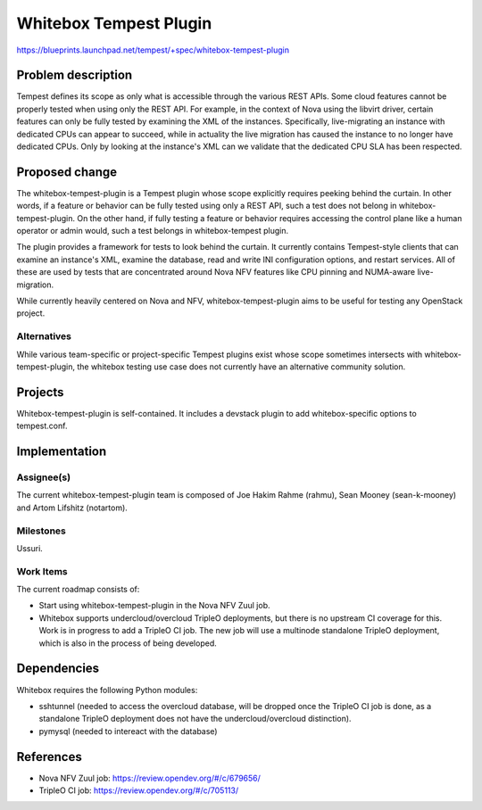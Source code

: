 ..
 This work is licensed under a Creative Commons Attribution 3.0 Unported
 License.
 http://creativecommons.org/licenses/by/3.0/legalcode

..

=======================
Whitebox Tempest Plugin
=======================

https://blueprints.launchpad.net/tempest/+spec/whitebox-tempest-plugin

Problem description
===================

Tempest defines its scope as only what is accessible through the various REST
APIs. Some cloud features cannot be properly tested when using only the REST
API. For example, in the context of Nova using the libvirt driver, certain
features can only be fully tested by examining the XML of the instances.
Specifically, live-migrating an instance with dedicated CPUs can appear to
succeed, while in actuality the live migration has caused the instance to no
longer have dedicated CPUs. Only by looking at the instance's XML can we
validate that the dedicated CPU SLA has been respected.

Proposed change
===============

The whitebox-tempest-plugin is a Tempest plugin whose scope explicitly requires
peeking behind the curtain. In other words, if a feature or behavior can be
fully tested using only a REST API, such a test does not belong in
whitebox-tempest-plugin. On the other hand, if fully testing a feature or
behavior requires accessing the control plane like a human operator or admin
would, such a test belongs in whitebox-tempest plugin.

The plugin provides a framework for tests to look behind the curtain. It
currently contains Tempest-style clients that can examine an instance's XML,
examine the database, read and write INI configuration options, and restart
services. All of these are used by tests that are concentrated around Nova NFV
features like CPU pinning and NUMA-aware live-migration.

While currently heavily centered on Nova and NFV, whitebox-tempest-plugin aims
to be useful for testing any OpenStack project.

Alternatives
------------

While various team-specific or project-specific Tempest plugins exist whose
scope sometimes intersects with whitebox-tempest-plugin, the whitebox testing
use case does not currently have an alternative community solution.

Projects
========

Whitebox-tempest-plugin is self-contained. It includes a devstack plugin to add
whitebox-specific options to tempest.conf.

Implementation
==============

Assignee(s)
-----------

The current whitebox-tempest-plugin team is composed of Joe Hakim Rahme (rahmu),
Sean Mooney (sean-k-mooney) and Artom Lifshitz (notartom).

Milestones
----------

Ussuri.

Work Items
----------

The current roadmap consists of:

- Start using whitebox-tempest-plugin in the Nova NFV Zuul job.

- Whitebox supports undercloud/overcloud TripleO deployments, but there is no
  upstream CI coverage for this. Work is in progress to add a TripleO CI job.
  The new job will use a multinode standalone TripleO deployment, which is also
  in the process of being developed.

Dependencies
============

Whitebox requires the following Python modules:

- sshtunnel (needed to access the overcloud database, will be dropped once the
  TripleO CI job is done, as a standalone TripleO deployment does not have the
  undercloud/overcloud distinction).

- pymysql (needed to intereact with the database)

References
==========

* Nova NFV Zuul job: https://review.opendev.org/#/c/679656/
* TripleO CI job:  https://review.opendev.org/#/c/705113/
